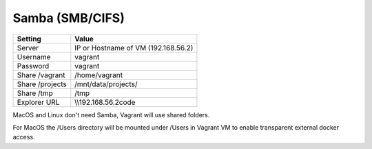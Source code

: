 ================
Samba (SMB/CIFS)
================

=============== =======================
Setting         Value
=============== =======================
Server          IP or Hostname of VM (192.168.56.2)
Username        vagrant
Password        vagrant

Share /vagrant  /home/vagrant
Share /projects /mnt/data/projects/
Share /tmp      /tmp

Explorer URL    \\\\192.168.56.2\code
=============== =======================

MacOS and Linux don't need Samba, Vagrant will use shared folders.

For MacOS the /Users directory will be mounted under /Users in Vagrant VM to enable
transparent external docker access.
